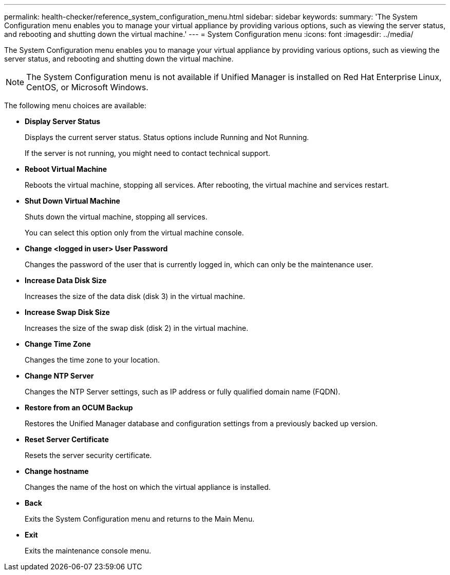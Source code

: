 ---
permalink: health-checker/reference_system_configuration_menu.html
sidebar: sidebar
keywords: 
summary: 'The System Configuration menu enables you to manage your virtual appliance by providing various options, such as viewing the server status, and rebooting and shutting down the virtual machine.'
---
= System Configuration menu
:icons: font
:imagesdir: ../media/

[.lead]
The System Configuration menu enables you to manage your virtual appliance by providing various options, such as viewing the server status, and rebooting and shutting down the virtual machine.

[NOTE]
====
The System Configuration menu is not available if Unified Manager is installed on Red Hat Enterprise Linux, CentOS, or Microsoft Windows.
====

The following menu choices are available:

* *Display Server Status*
+
Displays the current server status. Status options include Running and Not Running.
+
If the server is not running, you might need to contact technical support.

* *Reboot Virtual Machine*
+
Reboots the virtual machine, stopping all services. After rebooting, the virtual machine and services restart.

* *Shut Down Virtual Machine*
+
Shuts down the virtual machine, stopping all services.
+
You can select this option only from the virtual machine console.

* *Change <logged in user> User Password*
+
Changes the password of the user that is currently logged in, which can only be the maintenance user.

* *Increase Data Disk Size*
+
Increases the size of the data disk (disk 3) in the virtual machine.

* *Increase Swap Disk Size*
+
Increases the size of the swap disk (disk 2) in the virtual machine.

* *Change Time Zone*
+
Changes the time zone to your location.

* *Change NTP Server*
+
Changes the NTP Server settings, such as IP address or fully qualified domain name (FQDN).

* *Restore from an OCUM Backup*
+
Restores the Unified Manager database and configuration settings from a previously backed up version.

* *Reset Server Certificate*
+
Resets the server security certificate.

* *Change hostname*
+
Changes the name of the host on which the virtual appliance is installed.

* *Back*
+
Exits the System Configuration menu and returns to the Main Menu.

* *Exit*
+
Exits the maintenance console menu.
